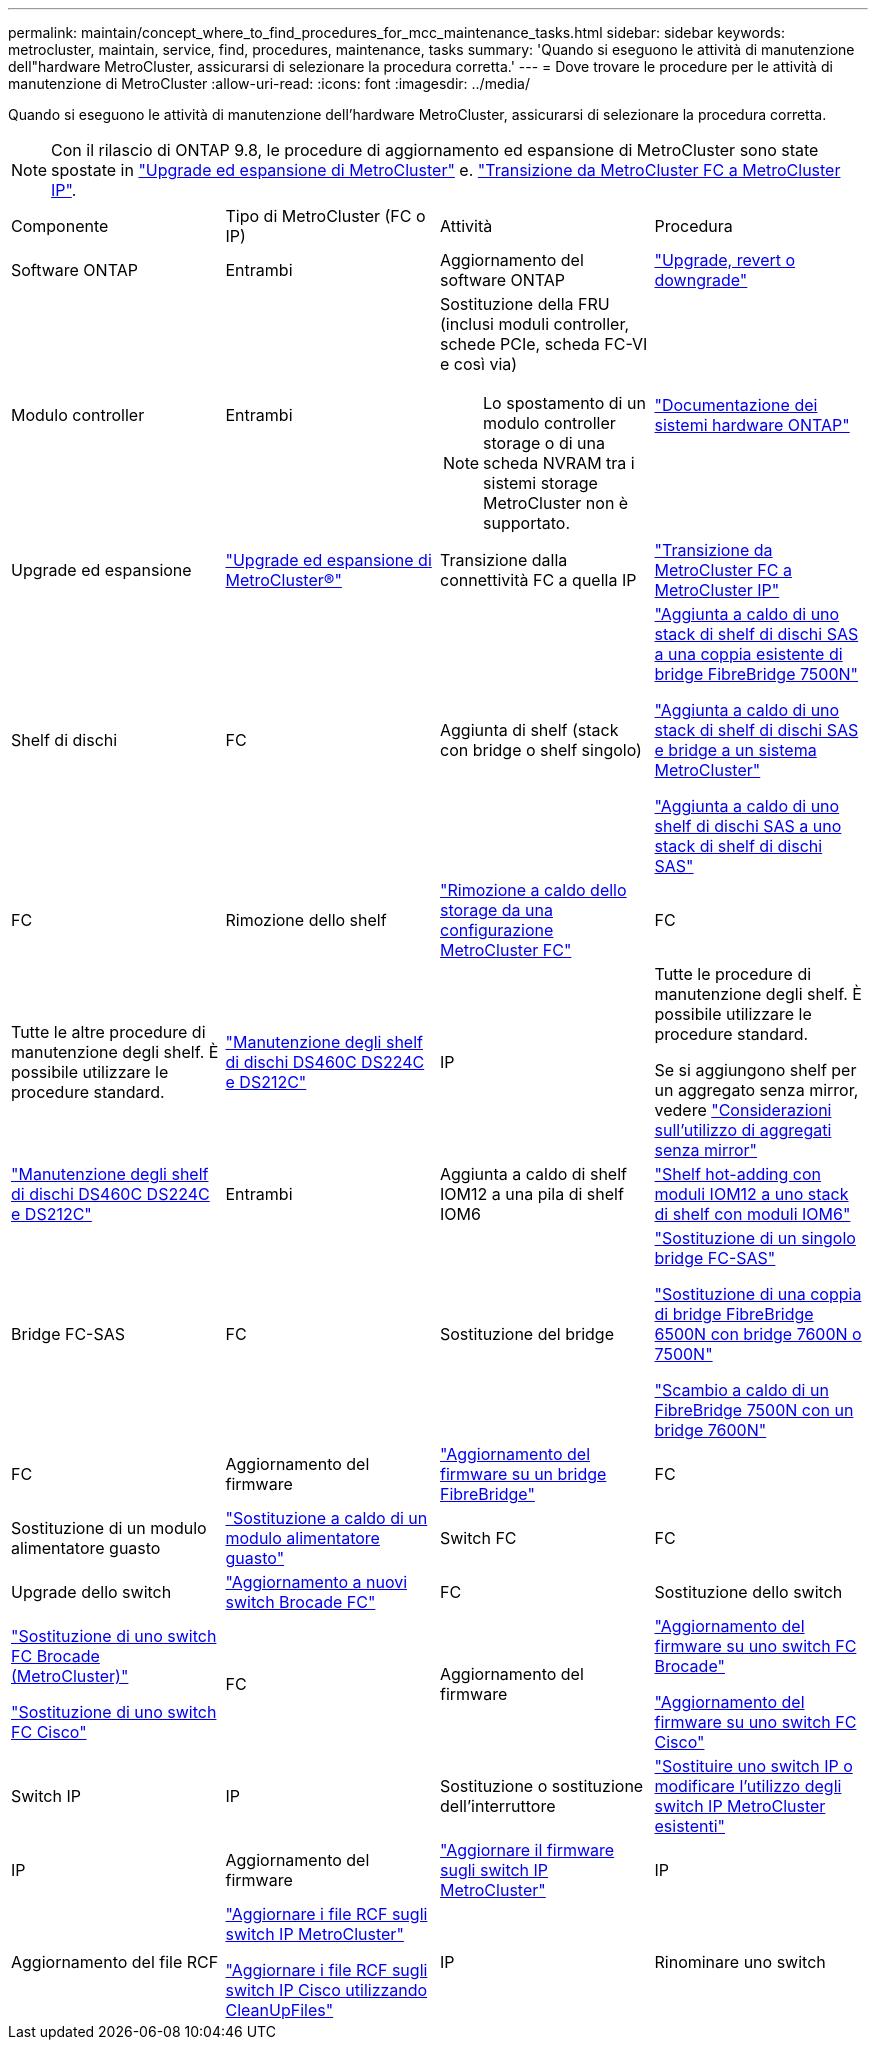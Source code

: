 ---
permalink: maintain/concept_where_to_find_procedures_for_mcc_maintenance_tasks.html 
sidebar: sidebar 
keywords: metrocluster, maintain, service, find, procedures, maintenance, tasks 
summary: 'Quando si eseguono le attività di manutenzione dell"hardware MetroCluster, assicurarsi di selezionare la procedura corretta.' 
---
= Dove trovare le procedure per le attività di manutenzione di MetroCluster
:allow-uri-read: 
:icons: font
:imagesdir: ../media/


[role="lead"]
Quando si eseguono le attività di manutenzione dell'hardware MetroCluster, assicurarsi di selezionare la procedura corretta.


NOTE: Con il rilascio di ONTAP 9.8, le procedure di aggiornamento ed espansione di MetroCluster sono state spostate in link:../upgrade/concept_choosing_an_upgrade_method_mcc.html["Upgrade ed espansione di MetroCluster"] e. link:../transition/concept_choosing_your_transition_procedure_mcc_transition.html["Transizione da MetroCluster FC a MetroCluster IP"].

|===


| Componente | Tipo di MetroCluster (FC o IP) | Attività | Procedura 


 a| 
Software ONTAP
 a| 
Entrambi
 a| 
Aggiornamento del software ONTAP
 a| 
https://docs.netapp.com/us-en/ontap/upgrade/index.html["Upgrade, revert o downgrade"^]



 a| 
Modulo controller
 a| 
Entrambi
 a| 
Sostituzione della FRU (inclusi moduli controller, schede PCIe, scheda FC-VI e così via)


NOTE: Lo spostamento di un modulo controller storage o di una scheda NVRAM tra i sistemi storage MetroCluster non è supportato.
 a| 
https://docs.netapp.com/platstor/index.jsp["Documentazione dei sistemi hardware ONTAP"^]



 a| 
Upgrade ed espansione
 a| 
link:../upgrade/concept_choosing_an_upgrade_method_mcc.html["Upgrade ed espansione di MetroCluster®"]



 a| 
Transizione dalla connettività FC a quella IP
 a| 
link:../transition/concept_choosing_your_transition_procedure_mcc_transition.html["Transizione da MetroCluster FC a MetroCluster IP"]



 a| 
Shelf di dischi
 a| 
FC
 a| 
Aggiunta di shelf (stack con bridge o shelf singolo)
 a| 
link:task_hot_add_a_stack_to_exist_7500n_pair.html["Aggiunta a caldo di uno stack di shelf di dischi SAS a una coppia esistente di bridge FibreBridge 7500N"]

link:task_fb_hot_add_stack_of_shelves_and_bridges.html["Aggiunta a caldo di uno stack di shelf di dischi SAS e bridge a un sistema MetroCluster"]

link:task_fb_hot_add_shelf_prepare_7500n.html["Aggiunta a caldo di uno shelf di dischi SAS a uno stack di shelf di dischi SAS"]



 a| 
FC
 a| 
Rimozione dello shelf
 a| 
link:task_hot_remove_storage_from_a_mcc_fc_configuration.html["Rimozione a caldo dello storage da una configurazione MetroCluster FC"]



 a| 
FC
 a| 
Tutte le altre procedure di manutenzione degli shelf. È possibile utilizzare le procedure standard.
 a| 
https://docs.netapp.com/platstor/topic/com.netapp.doc.hw-ds-sas3-service/home.html["Manutenzione degli shelf di dischi DS460C DS224C e DS212C"^]



 a| 
IP
 a| 
Tutte le procedure di manutenzione degli shelf. È possibile utilizzare le procedure standard.

Se si aggiungono shelf per un aggregato senza mirror, vedere http://docs.netapp.com/ontap-9/topic/com.netapp.doc.dot-mcc-inst-cnfg-ip/GUID-EA385AF8-7786-4C3C-B5AE-1B4CFD3AD2EE.html["Considerazioni sull'utilizzo di aggregati senza mirror"^]
 a| 
https://docs.netapp.com/platstor/topic/com.netapp.doc.hw-ds-sas3-service/home.html["Manutenzione degli shelf di dischi DS460C DS224C e DS212C"^]



 a| 
Entrambi
 a| 
Aggiunta a caldo di shelf IOM12 a una pila di shelf IOM6
 a| 
https://docs.netapp.com/platstor/topic/com.netapp.doc.hw-ds-mix-hotadd/home.html["Shelf hot-adding con moduli IOM12 a uno stack di shelf con moduli IOM6"^]



 a| 
Bridge FC-SAS
 a| 
FC
 a| 
Sostituzione del bridge
 a| 
link:task_replace_a_sle_fc_to_sas_bridge.html["Sostituzione di un singolo bridge FC-SAS"]

link:task_fb_consolidate_replace_a_pair_of_fibrebridge_6500n_bridges_with_7500n_bridges.html["Sostituzione di una coppia di bridge FibreBridge 6500N con bridge 7600N o 7500N"]

link:task_replace_a_sle_fc_to_sas_bridge.html#hot-swapping-a-fibrebridge-7500n-with-a-7600n-bridge["Scambio a caldo di un FibreBridge 7500N con un bridge 7600N"]



 a| 
FC
 a| 
Aggiornamento del firmware
 a| 
link:task_update_firmware_on_a_fibrebridge_bridge_parent_topic.html["Aggiornamento del firmware su un bridge FibreBridge"]



 a| 
FC
 a| 
Sostituzione di un modulo alimentatore guasto
 a| 
link:reference_fb_replace_a_power_supply.html["Sostituzione a caldo di un modulo alimentatore guasto"]



 a| 
Switch FC
 a| 
FC
 a| 
Upgrade dello switch
 a| 
link:task_upgrade_to_new_brocade_switches.html["Aggiornamento a nuovi switch Brocade FC"]



 a| 
FC
 a| 
Sostituzione dello switch
 a| 
link:task_replace_a_brocade_fc_switch_mcc.html["Sostituzione di uno switch FC Brocade (MetroCluster)"]

link:task_replace_a_cisco_fc_switch_mcc.html["Sostituzione di uno switch FC Cisco"]



 a| 
FC
 a| 
Aggiornamento del firmware
 a| 
link:task_upgrade_or_downgrad_the_firmware_on_a_brocade_fc_switch_mcc.html["Aggiornamento del firmware su uno switch FC Brocade"]

link:task_upgrade_or_downgrad_the_firmware_on_a_cisco_fc_switch_mcc.html["Aggiornamento del firmware su uno switch FC Cisco"]



 a| 
Switch IP
 a| 
IP
 a| 
Sostituzione o sostituzione dell'interruttore
 a| 
link:task_replace_an_ip_switch.html["Sostituire uno switch IP o modificare l'utilizzo degli switch IP MetroCluster esistenti"]



 a| 
IP
 a| 
Aggiornamento del firmware
 a| 
link:task_upgrade_firmware_on_mcc_ip_switches.html["Aggiornare il firmware sugli switch IP MetroCluster"]



 a| 
IP
 a| 
Aggiornamento del file RCF
 a| 
link:task_upgrade_rcf_files_on_mcc_ip_switches.html["Aggiornare i file RCF sugli switch IP MetroCluster"]

link:task_upgrade_rcf_files_on_cisco_ip_switches_with_cleanupfiles.html["Aggiornare i file RCF sugli switch IP Cisco utilizzando CleanUpFiles"]



 a| 
IP
 a| 
Rinominare uno switch
 a| 
link:task_rename_a_cisco_ip_switch.html["Rinominare uno switch IP Cisco"]

|===